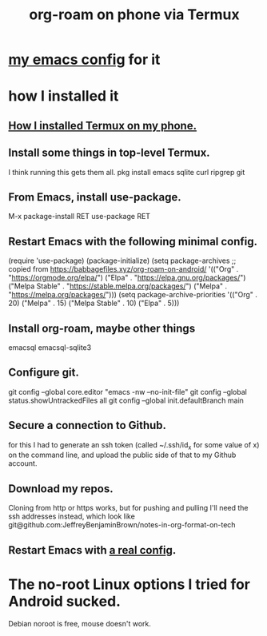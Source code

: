 :PROPERTIES:
:ID:       8a0fbcd5-247f-4619-8b5f-1e6b30de5e1b
:ROAM_ALIASES: "Termux and (in it) org-roam on phone"
:END:
#+title: org-roam on phone via Termux
* [[id:ef70d582-7780-40fc-b205-8df6d11193e7][my emacs config]] for it
* how I installed it
** [[id:32e5ffe8-dbc7-4a54-8c0d-e4ad3ddf4722][How I installed Termux on my phone.]]
** Install some things in top-level Termux.
   I think running this gets them all.
   pkg install emacs sqlite curl ripgrep git
** From Emacs, install use-package.
   M-x package-install RET use-package RET
** Restart Emacs with the following minimal config.
   (require 'use-package)
   (package-initialize)
   (setq package-archives
         ;; copied from https://babbagefiles.xyz/org-roam-on-android/
         '(("Org"          . "https://orgmode.org/elpa/")
           ("Elpa"         . "https://elpa.gnu.org/packages/")
           ("Melpa Stable" . "https://stable.melpa.org/packages/")
           ("Melpa"        . "https://melpa.org/packages/")))
   (setq package-archive-priorities
         '(("Org"          . 20)
           ("Melpa"        . 15)
           ("Melpa Stable" . 10)
           ("Elpa"         . 5)))
** Install org-roam, maybe other things
   emacsql
   emacsql-sqlite3
** Configure git.
   git config --global core.editor "emacs -nw --no-init-file"
   git config --global status.showUntrackedFiles all
   git config --global init.defaultBranch main
** Secure a connection to Github.
   for this I had to generate an ssh token
   (called ~/.ssh/id_x for some value of x)
   on the command line,
   and upload the public side of that to my Github account.
** Download my repos.
   Cloning from http or https works,
   but for pushing and pulling I'll need the ssh addresses instead,
   which look like
   git@github.com:JeffreyBenjaminBrown/notes-in-org-format-on-tech
** Restart Emacs with [[id:ef70d582-7780-40fc-b205-8df6d11193e7][a real config]].
* The no-root Linux options I tried for Android sucked.
  Debian noroot is free, mouse doesn't work.
